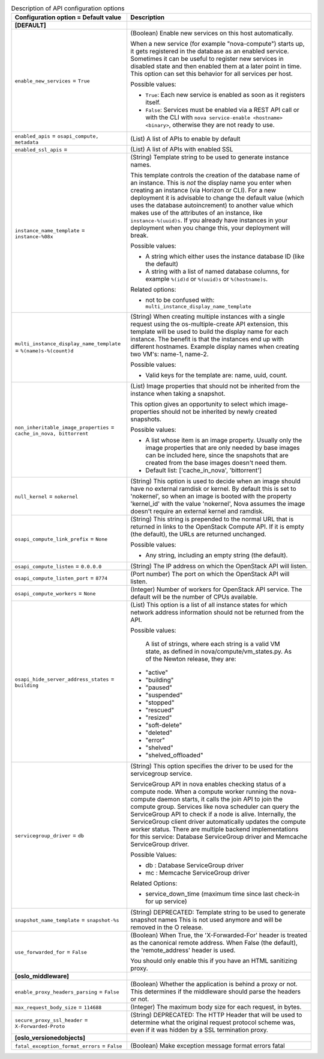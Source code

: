 ..
    Warning: Do not edit this file. It is automatically generated from the
    software project's code and your changes will be overwritten.

    The tool to generate this file lives in openstack-doc-tools repository.

    Please make any changes needed in the code, then run the
    autogenerate-config-doc tool from the openstack-doc-tools repository, or
    ask for help on the documentation mailing list, IRC channel or meeting.

.. _nova-api:

.. list-table:: Description of API configuration options
   :header-rows: 1
   :class: config-ref-table

   * - Configuration option = Default value
     - Description
   * - **[DEFAULT]**
     -
   * - ``enable_new_services`` = ``True``
     - (Boolean) Enable new services on this host automatically.

       When a new service (for example "nova-compute") starts up, it gets registered in the database as an enabled service. Sometimes it can be useful to register new services in disabled state and then enabled them at a later point in time. This option can set this behavior for all services per host.

       Possible values:

       * ``True``: Each new service is enabled as soon as it registers itself.

       * ``False``: Services must be enabled via a REST API call or with the CLI with ``nova service-enable <hostname> <binary>``, otherwise they are not ready to use.
   * - ``enabled_apis`` = ``osapi_compute, metadata``
     - (List) A list of APIs to enable by default
   * - ``enabled_ssl_apis`` =
     - (List) A list of APIs with enabled SSL
   * - ``instance_name_template`` = ``instance-%08x``
     - (String) Template string to be used to generate instance names.

       This template controls the creation of the database name of an instance. This is *not* the display name you enter when creating an instance (via Horizon or CLI). For a new deployment it is advisable to change the default value (which uses the database autoincrement) to another value which makes use of the attributes of an instance, like ``instance-%(uuid)s``. If you already have instances in your deployment when you change this, your deployment will break.

       Possible values:

       * A string which either uses the instance database ID (like the default)

       * A string with a list of named database columns, for example ``%(id)d`` or ``%(uuid)s`` or ``%(hostname)s``.

       Related options:

       * not to be confused with: ``multi_instance_display_name_template``
   * - ``multi_instance_display_name_template`` = ``%(name)s-%(count)d``
     - (String) When creating multiple instances with a single request using the os-multiple-create API extension, this template will be used to build the display name for each instance. The benefit is that the instances end up with different hostnames. Example display names when creating two VM's: name-1, name-2.

       Possible values:

       * Valid keys for the template are: name, uuid, count.
   * - ``non_inheritable_image_properties`` = ``cache_in_nova, bittorrent``
     - (List) Image properties that should not be inherited from the instance when taking a snapshot.

       This option gives an opportunity to select which image-properties should not be inherited by newly created snapshots.

       Possible values:

       * A list whose item is an image property. Usually only the image properties that are only needed by base images can be included here, since the snapshots that are created from the base images doesn't need them.

       * Default list: ['cache_in_nova', 'bittorrent']
   * - ``null_kernel`` = ``nokernel``
     - (String) This option is used to decide when an image should have no external ramdisk or kernel. By default this is set to 'nokernel', so when an image is booted with the property 'kernel_id' with the value 'nokernel', Nova assumes the image doesn't require an external kernel and ramdisk.
   * - ``osapi_compute_link_prefix`` = ``None``
     - (String) This string is prepended to the normal URL that is returned in links to the OpenStack Compute API. If it is empty (the default), the URLs are returned unchanged.

       Possible values:

       * Any string, including an empty string (the default).
   * - ``osapi_compute_listen`` = ``0.0.0.0``
     - (String) The IP address on which the OpenStack API will listen.
   * - ``osapi_compute_listen_port`` = ``8774``
     - (Port number) The port on which the OpenStack API will listen.
   * - ``osapi_compute_workers`` = ``None``
     - (Integer) Number of workers for OpenStack API service. The default will be the number of CPUs available.
   * - ``osapi_hide_server_address_states`` = ``building``
     - (List) This option is a list of all instance states for which network address information should not be returned from the API.

       Possible values:

        A list of strings, where each string is a valid VM state, as defined in nova/compute/vm_states.py. As of the Newton release, they are:

       * "active"

       * "building"

       * "paused"

       * "suspended"

       * "stopped"

       * "rescued"

       * "resized"

       * "soft-delete"

       * "deleted"

       * "error"

       * "shelved"

       * "shelved_offloaded"
   * - ``servicegroup_driver`` = ``db``
     - (String) This option specifies the driver to be used for the servicegroup service.

       ServiceGroup API in nova enables checking status of a compute node. When a compute worker running the nova-compute daemon starts, it calls the join API to join the compute group. Services like nova scheduler can query the ServiceGroup API to check if a node is alive. Internally, the ServiceGroup client driver automatically updates the compute worker status. There are multiple backend implementations for this service: Database ServiceGroup driver and Memcache ServiceGroup driver.

       Possible Values:

       * db : Database ServiceGroup driver

       * mc : Memcache ServiceGroup driver

       Related Options:

       * service_down_time (maximum time since last check-in for up service)
   * - ``snapshot_name_template`` = ``snapshot-%s``
     - (String) DEPRECATED: Template string to be used to generate snapshot names This is not used anymore and will be removed in the O release.
   * - ``use_forwarded_for`` = ``False``
     - (Boolean) When True, the 'X-Forwarded-For' header is treated as the canonical remote address. When False (the default), the 'remote_address' header is used.

       You should only enable this if you have an HTML sanitizing proxy.
   * - **[oslo_middleware]**
     -
   * - ``enable_proxy_headers_parsing`` = ``False``
     - (Boolean) Whether the application is behind a proxy or not. This determines if the middleware should parse the headers or not.
   * - ``max_request_body_size`` = ``114688``
     - (Integer) The maximum body size for each request, in bytes.
   * - ``secure_proxy_ssl_header`` = ``X-Forwarded-Proto``
     - (String) DEPRECATED: The HTTP Header that will be used to determine what the original request protocol scheme was, even if it was hidden by a SSL termination proxy.
   * - **[oslo_versionedobjects]**
     -
   * - ``fatal_exception_format_errors`` = ``False``
     - (Boolean) Make exception message format errors fatal
